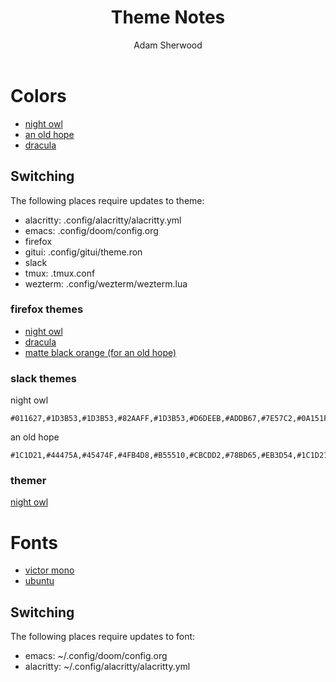 #+TITLE: Theme Notes
#+AUTHOR: Adam Sherwood
#+EMAIL: theherk@gmail.com
#+DESCRIPTION: Information about theme configurations.

* Colors

- [[https://github.com/sdras/night-owl-vscode-theme][night owl]]
- [[https://github.com/mohkale/an-old-hope-theme][an old hope]]
- [[https://draculatheme.com/][dracula]]

** Switching

The following places require updates to theme:

- alacritty: .config/alacritty/alacritty.yml
- emacs: .config/doom/config.org
- firefox
- gitui: .config/gitui/theme.ron
- slack
- tmux: .tmux.conf
- wezterm: .config/wezterm/wezterm.lua

*** firefox themes

- [[https://addons.mozilla.org/en-US/firefox/addon/night-owl-theme/?utm_source=addons.mozilla.org&utm_medium=referral&utm_content=search][night owl]]
- [[https://addons.mozilla.org/en-US/firefox/addon/dracula-dark/][dracula]]
- [[https://addons.mozilla.org/en-US/firefox/addon/matte-black-orange/][matte black orange (for an old hope)]]

*** slack themes

night owl

#+begin_src
#011627,#1D3B53,#1D3B53,#82AAFF,#1D3B53,#D6DEEB,#ADDB67,#7E57C2,#0A151F,#D6DEEB
#+end_src

an old hope

#+begin_src
#1C1D21,#44475A,#45474F,#4FB4D8,#B55510,#CBCDD2,#78BD65,#EB3D54,#1C1D21,#E5CD52
#+end_src

*** themer

[[https://themer.dev/?colors.dark.shade0=%23011627&colors.dark.shade7=%23d6deeb&colors.dark.accent0=%23ef5350&colors.dark.accent1=%23c792ea&colors.dark.accent2=%23c5e478&colors.dark.accent3=%2322da6e&colors.dark.accent4=%23c792ea&colors.dark.accent5=%2382aaff&colors.dark.accent6=%2321c7a8&colors.dark.accent7=%23c792ea&activeColorSet=dark&calculateIntermediaryShades.dark=true&calculateIntermediaryShades.light=true][night owl]]

* Fonts

- [[https://rubjo.github.io/victor-mono/][victor mono]]
- [[https://design.ubuntu.com/font/][ubuntu]]

** Switching

The following places require updates to font:

- emacs: ~/.config/doom/config.org
- alacritty: ~/.config/alacritty/alacritty.yml
